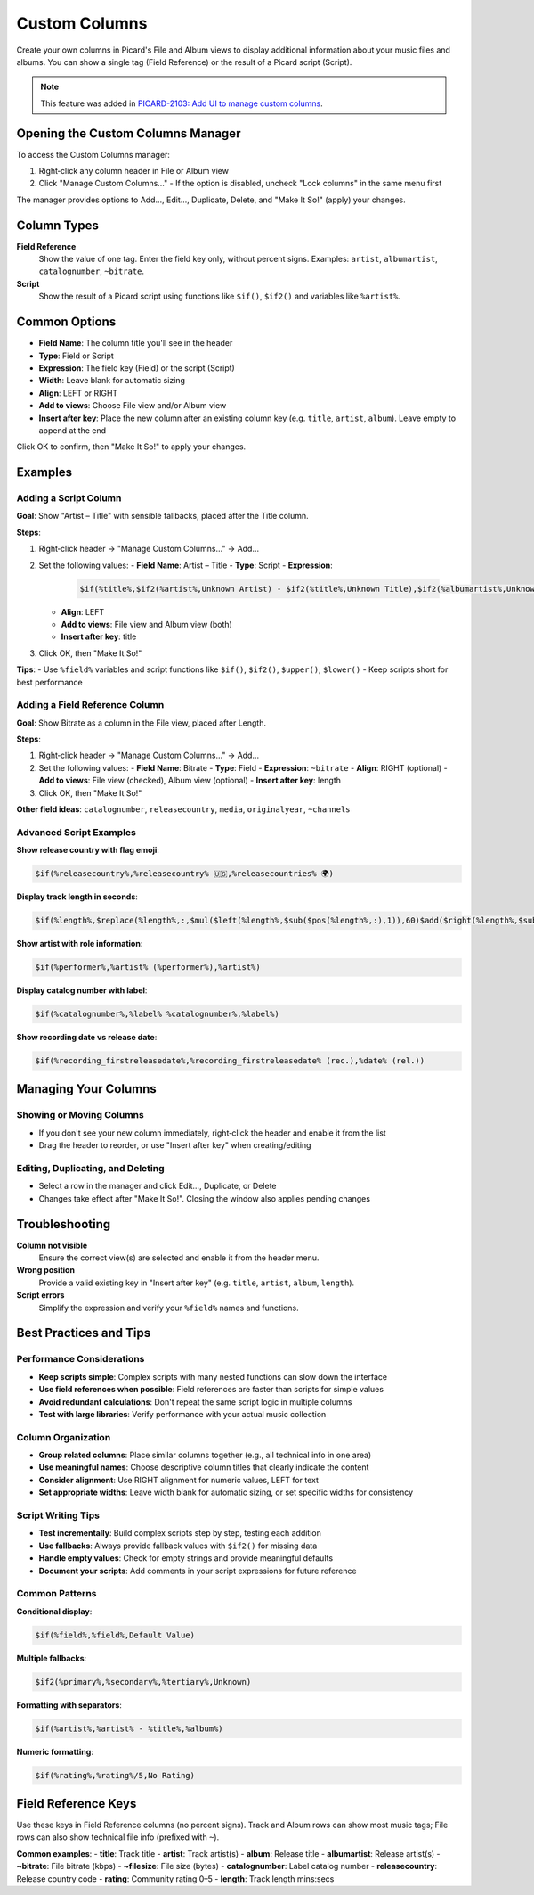 .. MusicBrainz Picard Documentation Project

Custom Columns
==============

Create your own columns in Picard's File and Album views to display additional information about your music files and albums. You can show a single tag (Field Reference) or the result of a Picard script (Script).

.. note::
   This feature was added in `PICARD-2103: Add UI to manage custom columns <https://github.com/metabrainz/picard/pull/2714>`_.

Opening the Custom Columns Manager
----------------------------------

To access the Custom Columns manager:

1. Right‑click any column header in File or Album view
2. Click "Manage Custom Columns…"
   - If the option is disabled, uncheck "Lock columns" in the same menu first

The manager provides options to Add…, Edit…, Duplicate, Delete, and "Make It So!" (apply) your changes.

Column Types
------------

**Field Reference**
   Show the value of one tag. Enter the field key only, without percent signs. Examples: ``artist``, ``albumartist``, ``catalognumber``, ``~bitrate``.

**Script**
   Show the result of a Picard script using functions like ``$if()``, ``$if2()`` and variables like ``%artist%``.

Common Options
--------------

- **Field Name**: The column title you'll see in the header
- **Type**: Field or Script
- **Expression**: The field key (Field) or the script (Script)
- **Width**: Leave blank for automatic sizing
- **Align**: LEFT or RIGHT
- **Add to views**: Choose File view and/or Album view
- **Insert after key**: Place the new column after an existing column key (e.g. ``title``, ``artist``, ``album``). Leave empty to append at the end

Click OK to confirm, then "Make It So!" to apply your changes.

Examples
--------

Adding a Script Column
~~~~~~~~~~~~~~~~~~~~~~

**Goal**: Show "Artist – Title" with sensible fallbacks, placed after the Title column.

**Steps**:

1. Right‑click header → "Manage Custom Columns…" → Add…
2. Set the following values:
   - **Field Name**: Artist – Title
   - **Type**: Script
   - **Expression**:

     .. code-block:: text

        $if(%title%,$if2(%artist%,Unknown Artist) - $if2(%title%,Unknown Title),$if2(%albumartist%,Unknown Artist) - $if2(%album%,Unknown Album))

   - **Align**: LEFT
   - **Add to views**: File view and Album view (both)
   - **Insert after key**: title
3. Click OK, then "Make It So!"

**Tips**:
- Use ``%field%`` variables and script functions like ``$if()``, ``$if2()``, ``$upper()``, ``$lower()``
- Keep scripts short for best performance

Adding a Field Reference Column
~~~~~~~~~~~~~~~~~~~~~~~~~~~~~~~

**Goal**: Show Bitrate as a column in the File view, placed after Length.

**Steps**:

1. Right‑click header → "Manage Custom Columns…" → Add…
2. Set the following values:
   - **Field Name**: Bitrate
   - **Type**: Field
   - **Expression**: ``~bitrate``
   - **Align**: RIGHT (optional)
   - **Add to views**: File view (checked), Album view (optional)
   - **Insert after key**: length
3. Click OK, then "Make It So!"

**Other field ideas**: ``catalognumber``, ``releasecountry``, ``media``, ``originalyear``, ``~channels``

Advanced Script Examples
~~~~~~~~~~~~~~~~~~~~~~~~

**Show release country with flag emoji**:

.. code-block:: text

   $if(%releasecountry%,%releasecountry% 🇺🇸,%releasecountries% 🌍)

**Display track length in seconds**:

.. code-block:: text

   $if(%length%,$replace(%length%,:,$mul($left(%length%,$sub($pos(%length%,:),1)),60)$add($right(%length%,$sub($len(%length%),$pos(%length%,:))),0)),0)

**Show artist with role information**:

.. code-block:: text

   $if(%performer%,%artist% (%performer%),%artist%)

**Display catalog number with label**:

.. code-block:: text

   $if(%catalognumber%,%label% %catalognumber%,%label%)

**Show recording date vs release date**:

.. code-block:: text

   $if(%recording_firstreleasedate%,%recording_firstreleasedate% (rec.),%date% (rel.))

Managing Your Columns
---------------------

Showing or Moving Columns
~~~~~~~~~~~~~~~~~~~~~~~~~

- If you don't see your new column immediately, right‑click the header and enable it from the list
- Drag the header to reorder, or use "Insert after key" when creating/editing

Editing, Duplicating, and Deleting
~~~~~~~~~~~~~~~~~~~~~~~~~~~~~~~~~~

- Select a row in the manager and click Edit…, Duplicate, or Delete
- Changes take effect after "Make It So!". Closing the window also applies pending changes

Troubleshooting
---------------

**Column not visible**
   Ensure the correct view(s) are selected and enable it from the header menu.

**Wrong position**
   Provide a valid existing key in "Insert after key" (e.g. ``title``, ``artist``, ``album``, ``length``).

**Script errors**
   Simplify the expression and verify your ``%field%`` names and functions.

Best Practices and Tips
-----------------------

Performance Considerations
~~~~~~~~~~~~~~~~~~~~~~~~~~

- **Keep scripts simple**: Complex scripts with many nested functions can slow down the interface
- **Use field references when possible**: Field references are faster than scripts for simple values
- **Avoid redundant calculations**: Don't repeat the same script logic in multiple columns
- **Test with large libraries**: Verify performance with your actual music collection

Column Organization
~~~~~~~~~~~~~~~~~~~

- **Group related columns**: Place similar columns together (e.g., all technical info in one area)
- **Use meaningful names**: Choose descriptive column titles that clearly indicate the content
- **Consider alignment**: Use RIGHT alignment for numeric values, LEFT for text
- **Set appropriate widths**: Leave width blank for automatic sizing, or set specific widths for consistency

Script Writing Tips
~~~~~~~~~~~~~~~~~~~

- **Test incrementally**: Build complex scripts step by step, testing each addition
- **Use fallbacks**: Always provide fallback values with ``$if2()`` for missing data
- **Handle empty values**: Check for empty strings and provide meaningful defaults
- **Document your scripts**: Add comments in your script expressions for future reference

Common Patterns
~~~~~~~~~~~~~~~

**Conditional display**:

.. code-block:: text

   $if(%field%,%field%,Default Value)

**Multiple fallbacks**:

.. code-block:: text

   $if2(%primary%,%secondary%,%tertiary%,Unknown)

**Formatting with separators**:

.. code-block:: text

   $if(%artist%,%artist% - %title%,%album%)

**Numeric formatting**:

.. code-block:: text

   $if(%rating%,%rating%/5,No Rating)

Field Reference Keys
--------------------

Use these keys in Field Reference columns (no percent signs). Track and Album rows can show most music tags; File rows can also show technical file info (prefixed with ``~``).

**Common examples**:
- **title**: Track title
- **artist**: Track artist(s)
- **album**: Release title
- **albumartist**: Release artist(s)
- **~bitrate**: File bitrate (kbps)
- **~filesize**: File size (bytes)
- **catalognumber**: Label catalog number
- **releasecountry**: Release country code
- **rating**: Community rating 0–5
- **length**: Track length mins:secs

.. seealso::
   For detailed information about the Picard scripting language, including all available functions and syntax, see :doc:`/extending/scripts`.
   For a complete list of available variables, see :doc:`/variables/variables`.
